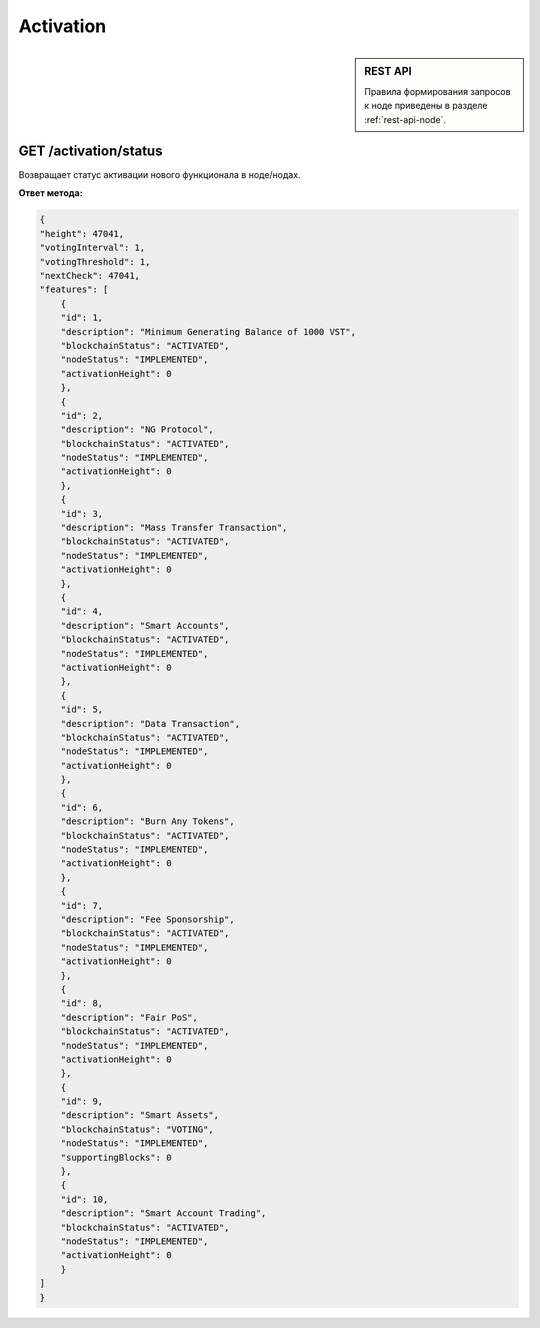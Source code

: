 Activation
=============

.. sidebar:: REST API

   Правила формирования запросов к ноде приведены в разделе :ref:`rest-api-node`.


GET /activation/status
~~~~~~~~~~~~~~~~~~~~~~~~~~~~
Возвращает статус активации нового функционала в ноде/нодах.

**Ответ метода:**

.. code:: js

    {
    "height": 47041,
    "votingInterval": 1,
    "votingThreshold": 1,
    "nextCheck": 47041,
    "features": [
        {
        "id": 1,
        "description": "Minimum Generating Balance of 1000 VST",
        "blockchainStatus": "ACTIVATED",
        "nodeStatus": "IMPLEMENTED",
        "activationHeight": 0
        },
        {
        "id": 2,
        "description": "NG Protocol",
        "blockchainStatus": "ACTIVATED",
        "nodeStatus": "IMPLEMENTED",
        "activationHeight": 0
        },
        {
        "id": 3,
        "description": "Mass Transfer Transaction",
        "blockchainStatus": "ACTIVATED",
        "nodeStatus": "IMPLEMENTED",
        "activationHeight": 0
        },
        {
        "id": 4,
        "description": "Smart Accounts",
        "blockchainStatus": "ACTIVATED",
        "nodeStatus": "IMPLEMENTED",
        "activationHeight": 0
        },
        {
        "id": 5,
        "description": "Data Transaction",
        "blockchainStatus": "ACTIVATED",
        "nodeStatus": "IMPLEMENTED",
        "activationHeight": 0
        },
        {
        "id": 6,
        "description": "Burn Any Tokens",
        "blockchainStatus": "ACTIVATED",
        "nodeStatus": "IMPLEMENTED",
        "activationHeight": 0
        },
        {
        "id": 7,
        "description": "Fee Sponsorship",
        "blockchainStatus": "ACTIVATED",
        "nodeStatus": "IMPLEMENTED",
        "activationHeight": 0
        },
        {
        "id": 8,
        "description": "Fair PoS",
        "blockchainStatus": "ACTIVATED",
        "nodeStatus": "IMPLEMENTED",
        "activationHeight": 0
        },
        {
        "id": 9,
        "description": "Smart Assets",
        "blockchainStatus": "VOTING",
        "nodeStatus": "IMPLEMENTED",
        "supportingBlocks": 0
        },
        {
        "id": 10,
        "description": "Smart Account Trading",
        "blockchainStatus": "ACTIVATED",
        "nodeStatus": "IMPLEMENTED",
        "activationHeight": 0
        }
    ]
    }